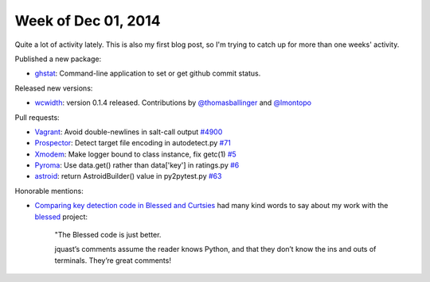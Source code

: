 Week of Dec 01, 2014
====================

Quite a lot of activity lately.  This is also my first blog post, so I'm trying to catch up for more than one weeks' activity.

Published a new package:

- `ghstat <https://github.com/jquast/ghstat>`_:  Command-line application to set or get github commit status.

Released new versions:

- `wcwidth <https://pypi.python.org/pypi/wcwidth>`_: version 0.1.4 released.
  Contributions by `@thomasballinger <http://ballingt.com>`_
  and `@lmontopo <http://lmontopo.github.io/>`_

Pull requests:

- `Vagrant <http://vagrantup.com>`_: Avoid double-newlines in salt-call output `#4900 <https://github.com/mitchellh/vagrant/pull/4900>`_
- `Prospector <https://github.com/landscapeio/prospector>`_:  Detect target file encoding in autodetect.py `#71 <https://github.com/landscapeio/prospector/pull/71>`_
- `Xmodem <https://github.com/tehmaze/xmodem>`_: Make logger bound to class instance, fix getc(1) `#5 <https://github.com/tehmaze/xmodem/pull/5>`_
- `Pyroma <https://bitbucket.org/regebro/pyroma>`_: Use data.get() rather than data['key'] in ratings.py `#6 <https://bitbucket.org/regebro/pyroma/pull-request/6/use-dataget-rather-than-data-key-in/diff>`_
- `astroid <http://www.astroid.org/>`_: return AstroidBuilder() value in py2pytest.py `#63 <https://bitbucket.org/logilab/astroid/pull-request/63/return-astroidbuilder-value-in-py2pytestpy/diff>`_

Honorable mentions:

- `Comparing key detection code in Blessed and Curtsies <http://ballingt.com/2014/11/29/key-detection-code.html>`_ had many kind words to say about my work with the `blessed <https://github.com/jquast/blessed/>`_ project:

    "The Blessed code is just better.
    
    jquast’s comments assume the reader knows Python, and that they don’t
    know the ins and outs of terminals. They’re great comments!
